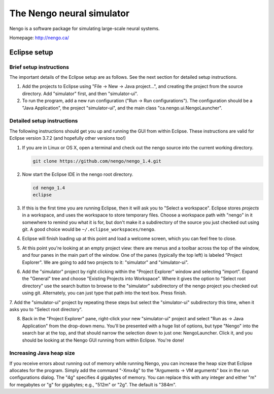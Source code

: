 ==========================
The Nengo neural simulator
==========================

Nengo is a software package for simulating large-scale neural systems.

Homepage: http://nengo.ca/


Eclipse setup
=============

Brief setup instructions
------------------------

The important details of the Eclipse setup are as follows.
See the next section for detailed setup instructions.

1. Add the projects to Eclipse using "File -> New -> Java project...",
   and creating the project from the source directory.
   Add "simulator" first, and then "simulator-ui".
2. To run the program, add a new run configuration
   ("Run -> Run configurations").
   The configuration should be a "Java Application",
   the project "simulator-ui",
   and the main class "ca.nengo.ui.NengoLauncher".

Detailed setup instructions
---------------------------

The following instructions should get you
up and running the GUI from within Eclipse.
These instructions are valid for
Eclipse version 3.7.2 (and hopefully other versions too!)

1. If you are in Linux or OS X,
   open a terminal and check out the nengo source
   into the current working directory.

   .. code:: bash

      git clone https://github.com/nengo/nengo_1.4.git

2. Now start the Eclipse IDE in the nengo root directory.

   .. code:: bash

      cd nengo_1.4
      eclipse

3. If this is the first time you are running Eclipse,
   then it will ask you to "Select a workspace".
   Eclipse stores *projects* in a workspace,
   and uses the workspace to store temporary files.
   Choose a workspace path with "nengo" in it somewhere
   to remind you what it is for,
   but don't make it a subdirectory of the source
   you just checked out using git.
   A good choice would be ``~/.eclipse_workspaces/nengo``.

4. Eclipse will finish loading up
   at this point and load a welcome screen,
   which you can feel free to close.

5. At this point you're looking at an empty project view:
   there are menus and a toolbar across the top of the window,
   and four panes in the main part of the window.
   One of the panes (typically the top left)
   is labeled "Project Explorer".
   We are going to add two projects to it:
   "simulator" and "simulator-ui".

6. Add the "simulator" project by right clicking
   within the "Project Explorer" window and selecting "import".
   Expand the "General" tree and
   choose "Existing Projects into Workspace".
   Where it gives the option to "Select root directory"
   use the search button to browse to
   the "simulator" subdirectory of the nengo project
   you checked out using git.
   Alternately, you can just type that path into the text box.
   Press finish.

7. Add the "simulator-ui" project by repeating these steps but select the
"simulator-ui" subdirectory this time, when it asks you to "Select root directory".

8. Back in the "Project Explorer" pane,
   right-click your new "simulator-ui" project and
   select "Run as -> Java Application" from the drop-down menu.
   You'll be presented with a huge list of options,
   but type "Nengo" into the search bar at the top,
   and that should narrow the selection down to just one: NengoLauncher.
   Click it, and you should be looking at the Nengo GUI
   running from within Eclipse.
   You're done!

Increasing Java heap size
-------------------------

If you receive errors about
running out of memory while running Nengo,
you can increase the heap size
that Eclipse allocates for the program.
Simply add the command "-Xmx4g"
to the "Arguments -> VM arguments" box
in the run configurations dialog.
The "4g" specifies 4 gigabytes of memory.
You can replace this with any integer
and either "m" for megabytes or "g" for gigabytes;
e.g., "512m" or "2g".
The default is "384m".
